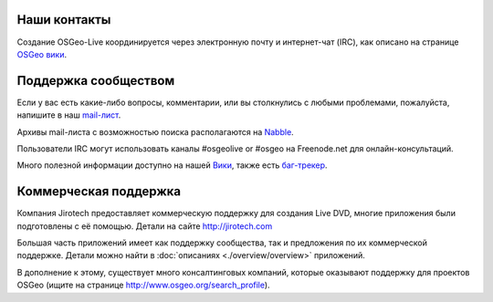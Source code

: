 Наши контакты
================================================================================

Создание OSGeo-Live координируется через электронную почту и интернет-чат (IRC), как описано на странице
`OSGeo вики <http://wiki.osgeo.org/wiki/Live_GIS_Disc#Contact_Us>`_.

Поддержка сообществом
================================================================================

Если у вас есть какие-либо вопросы, комментарии, или вы столкнулись с любыми проблемами,
пожалуйста, напишите в наш `mail-лист <http://lists.osgeo.org/mailman/listinfo/live-demo>`_.

Архивы mail-листа с возможностью поиска располагаются на 
`Nabble <http://osgeo-org.1560.x6.nabble.com/OSGeo-FOSS4G-LiveDVD-f3777350.html>`_.

Пользователи IRC могут использовать каналы #osgeolive or #osgeo на Freenode.net
для онлайн-консультаций.

Много полезной информации доступно на нашей `Вики <http://wiki.osgeo.org/wiki/Live_GIS_Disc>`_, 
также есть `баг-трекер <https://trac.osgeo.org/osgeo/report/10>`_.

Коммерческая поддержка
================================================================================

.. image:: /images/logos/jirotechlogo.jpg
  :scale: 100%
  :alt: Jirotech
  :target: http://jirotech.com

Компания Jirotech предоставляет коммерческую поддержку для создания Live DVD, многие 
приложения были подготовлены с её помощью.
Детали на сайте http://jirotech.com

Большая часть приложений имеет как поддержку сообщества, так и предложения по их 
коммерческой поддержке. Детали можно найти в :doc:`описаниях <./overview/overview>` 
приложений.     

В дополнение к этому, существует много консалтинговых компаний, которые оказывают
поддержку для проектов OSGeo (ищите на странице http://www.osgeo.org/search_profile).

